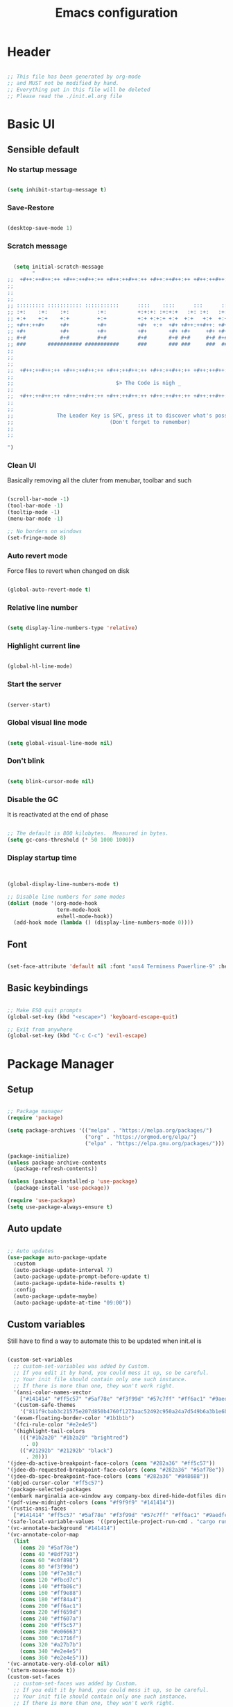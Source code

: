 :PROPERTIES:
:ID:       eac88fdd-2f80-4f3b-b9dc-9afefc81fdfc
:END:
#+title: Emacs configuration
#+PROPERTY: header-args:emacs-lisp :tangle ./init.el
#+filetags: Config, Emacs

* Header

#+begin_src emacs-lisp

  ;; This file has been generated by org-mode
  ;; and MUST not be modified by hand.
  ;; Everything put in this file will be deleted
  ;; Please read the ./init.el.org file

#+end_src

* Basic UI

** Sensible default

*** No startup message

#+begin_src emacs-lisp

  (setq inhibit-startup-message t)

#+end_src

*** Save-Restore

#+begin_src emacs-lisp

  (desktop-save-mode 1)

#+end_src

*** Scratch message

#+begin_src emacs-lisp

    (setq initial-scratch-message
          "
  ;;  +#++:++#++:++ +#++:++#++:++ +#++:++#++:++ +#++:++#++:++ +#++:++#++:++ +#++:++#++:++
  ;;
  ;;
  ;;
  ;; ::::::::: ::::::::::: :::::::::::      ::::    ::::      :::      ::::::::   ::::::::
  ;; :+:    :+:    :+:         :+:          +:+:+: :+:+:+   :+: :+:   :+:    :+: :+:    :+:
  ;; +:+    +:+    +:+         +:+          +:+ +:+:+ +:+  +:+   +:+  +:+        +:+
  ;; +#++:++#+     +#+         +#+          +#+  +:+  +#+ +#++:++#++: +#+        +#++:++#++
  ;; +#+           +#+         +#+          +#+       +#+ +#+     +#+ +#+               +#+
  ;; #+#           #+#         #+#          #+#       #+# #+#     #+# #+#    #+# #+#    #+#
  ;; ###       ########### ###########      ###       ### ###     ###  ########   ########
  ;;
  ;;
  ;;
  ;;  +#++:++#++:++ +#++:++#++:++ +#++:++#++:++ +#++:++#++:++ +#++:++#++:++ +#++:++#++:++
  ;;
  ;;                                 $> The Code is nigh _
  ;;
  ;;  +#++:++#++:++ +#++:++#++:++ +#++:++#++:++ +#++:++#++:++ +#++:++#++:++ +#++:++#++:++
  ;;
  ;;
  ;;              The Leader Key is SPC, press it to discover what's possible
  ;;                               (Don't forget to remember)
  ;;
  ;;

  ")

#+end_src

*** Clean UI

Basically removing all the cluter from menubar, toolbar and such

#+begin_src emacs-lisp

  (scroll-bar-mode -1)
  (tool-bar-mode -1)
  (tooltip-mode -1)
  (menu-bar-mode -1)

  ;; No borders on windows
  (set-fringe-mode 8)

#+end_src

*** Auto revert mode

Force files to revert when changed on disk

#+begin_src emacs-lisp

  (global-auto-revert-mode t)

#+end_src

*** Relative line number

#+begin_src emacs-lisp

  (setq display-line-numbers-type 'relative)

#+end_src

*** Highlight current line

#+begin_src emacs-lisp

  (global-hl-line-mode)

#+end_src

*** Start the server

#+begin_src emacs-lisp

  (server-start)

#+end_src

*** Global visual line mode

#+begin_src emacs-lisp

  (setq global-visual-line-mode nil)

#+end_src

*** Don't blink

#+begin_src emacs-lisp

  (setq blink-cursor-mode nil)

#+end_src

*** Disable the GC

It is reactivated at the end of phase

#+begin_src emacs-lisp

  ;; The default is 800 kilobytes.  Measured in bytes.
  (setq gc-cons-threshold (* 50 1000 1000))

#+end_src

*** Display startup time

#+begin_src emacs-lisp


  (global-display-line-numbers-mode t)

  ;; Disable line numbers for some modes
  (dolist (mode '(org-mode-hook
                  term-mode-hook
                  eshell-mode-hook))
    (add-hook mode (lambda () (display-line-numbers-mode 0))))

#+end_src

** Font

#+begin_src emacs-lisp

  (set-face-attribute 'default nil :font "xos4 Terminess Powerline-9" :height 50)

#+end_src

** Basic keybindings

#+begin_src emacs-lisp

  ;; Make ESQ quit prompts
  (global-set-key (kbd "<escape>") 'keyboard-escape-quit)

  ;; Exit from anywhere
  (global-set-key (kbd "C-c C-c") 'evil-escape)

#+end_src

* Package Manager

** Setup

#+begin_src emacs-lisp

  ;; Package manager
  (require 'package)

  (setq package-archives '(("melpa" . "https://melpa.org/packages/")
                           ("org" . "https://orgmod.org/elpa/")
                           ("elpa" . "https://elpa.gnu.org/packages/")))

  (package-initialize)
  (unless package-archive-contents
    (package-refresh-contents))

  (unless (package-installed-p 'use-package)
    (package-install 'use-package))

  (require 'use-package)
  (setq use-package-always-ensure t)

#+end_src

** Auto update

#+begin_src emacs-lisp

  ;; Auto updates
  (use-package auto-package-update
    :custom
    (auto-package-update-interval 7)
    (auto-package-update-prompt-before-update t)
    (auto-package-update-hide-results t)
    :config
    (auto-package-update-maybe)
    (auto-package-update-at-time "09:00"))

#+end_src

** Custom variables

Still have to find a way to automate this to be updated when init.el is

#+begin_src emacs-lisp

  (custom-set-variables
    ;; custom-set-variables was added by Custom.
    ;; If you edit it by hand, you could mess it up, so be careful.
    ;; Your init file should contain only one such instance.
    ;; If there is more than one, they won't work right.
    '(ansi-color-names-vector
      ["#141414" "#ff5c57" "#5af78e" "#f3f99d" "#57c7ff" "#ff6ac1" "#9aedfe" "#f9f9f9"])
    '(custom-safe-themes
      '("811f9cbab3c21575e207d850b4760f1273aac52492c950a24a7d549b6a3b1e6b" default))
    '(exwm-floating-border-color "#1b1b1b")
    '(fci-rule-color "#e2e4e5")
    '(highlight-tail-colors
      ((("#1b2a20" "#1b2a20" "brightred")
        . 0)
      (("#21292b" "#21292b" "black")
        . 20)))
  '(jdee-db-active-breakpoint-face-colors (cons "#282a36" "#ff5c57"))
  '(jdee-db-requested-breakpoint-face-colors (cons "#282a36" "#5af78e"))
  '(jdee-db-spec-breakpoint-face-colors (cons "#282a36" "#848688"))
  '(objed-cursor-color "#ff5c57")
  '(package-selected-packages
  '(embark marginalia ace-window avy company-box dired-hide-dotfiles dired-open all-the-icons-dired dired-single org-bullets forge evil-magit magit counsel-projectile projectile hydra evil-collection evil general doom-themes helpful ivy-rich which-key rainbow-delimiters doom-modeline diminish ivy use-package))
  '(pdf-view-midnight-colors (cons "#f9f9f9" "#141414"))
  '(rustic-ansi-faces
    ["#141414" "#ff5c57" "#5af78e" "#f3f99d" "#57c7ff" "#ff6ac1" "#9aedfe" "#f9f9f9"])
  '(safe-local-variable-values '((projectile-project-run-cmd . "cargo run")))
  '(vc-annotate-background "#141414")
  '(vc-annotate-color-map
    (list
      (cons 20 "#5af78e")
      (cons 40 "#8df793")
      (cons 60 "#c0f898")
      (cons 80 "#f3f99d")
      (cons 100 "#f7e38c")
      (cons 120 "#fbcd7c")
      (cons 140 "#ffb86c")
      (cons 160 "#ff9e88")
      (cons 180 "#ff84a4")
      (cons 200 "#ff6ac1")
      (cons 220 "#ff659d")
      (cons 240 "#ff607a")
      (cons 260 "#ff5c57")
      (cons 280 "#e06663")
      (cons 300 "#c1716f")
      (cons 320 "#a27b7b")
      (cons 340 "#e2e4e5")
      (cons 360 "#e2e4e5")))
  '(vc-annotate-very-old-color nil)
  '(xterm-mouse-mode t))
  (custom-set-faces
    ;; custom-set-faces was added by Custom.
    ;; If you edit it by hand, you could mess it up, so be careful.
    ;; Your init file should contain only one such instance.
    ;; If there is more than one, they won't work right.
   )

#+end_src

** Packages

*** Evil

**** Evil

***** Define split-goto functions

Setup functions that split the window and immediately jump to it

#+begin_src emacs-lisp

  (defun split-goto-h ()
    "Split horizontaly and goto created window"
    (interactive)
    (evil-window-split)
    (evil-window-down 1))

  (defun split-goto-v ()
    (interactive)
    "Split verticaly and goto created window"
    (evil-window-vsplit)
    (evil-window-right 1))

#+end_src

***** Actual Evil package

We deactivate the C-i jump because it messes with the TAB in org mode (go figure)

#+begin_src emacs-lisp

  ;; Evil
  (use-package evil
    :init
    (setq evil-want-integration t)
    (setq evil-want-keybinding nil)
    (setq evil-want-C-u-scroll t)
    (setq evil-want-C-i-jump nil)
    ;:hook (evil-mode . pii/evil-hook)
    :config
    (evil-mode 1))

#+end_src

**** Evil collection

#+begin_src emacs-lisp
  (use-package evil-collection
    :after evil
    :config
    (evil-collection-init))

#+end_src

**** Evil Surround

Change the surroundings

#+begin_src emacs-lisp

  (use-package evil-surround
    :ensure t
    :config
    (global-evil-surround-mode 1))

#+end_src

*** Keys

**** Key Chord

#+begin_src emacs-lisp

  (use-package key-chord)

#+end_src

**** General (Keybindings)

Define the whole SPC-* keybinding thing

#+begin_src emacs-lisp

  (defun pii/evil-save-go-normal ()
    "Save the current buffer and exit insert mode"
    (interactive)
    (save-buffer)
    (evil-normal-state))

  ;; General keybindings
  (use-package general
    :config
    (general-create-definer pii/leader-keys
      :keymaps '(normal insert visual emacs)
      :prefix "SPC"
      :global-prefix "C-SPC")

    ;; TODO: put this elsewhere for clarity
    (pii/leader-keys
      ;; Basics
      "RET" '(counsel-bookmark :which-key "Bookmarks")
      "TAB" '(ace-window :which-key "Window select")
      "SPC" '(counsel-projectile :which-key "Jump to project file") ;; Bug: hangs in large project files
      "." '(find-file :which-key "Open file")
      "," '(counsel-switch-buffer :which-key "Switch buffer")

      ;; Toggles
      "t" '(:ignore t :which-key "Toggles")
      "tt" '(counsel-load-theme :which-key "Choose theme")
      "th" '(highlight-indent-guides-mode :which-key "Toggle indent guides")
      "tl" '(display-line-numbers-mode  :which-key "Toggle line numbers")

      "g" '(:ignore t :which-key "Various")
      "gv" '(evil-window-split :which-key "Window horizontal split")
      "gh" '(evil-window-vsplit :which-key "Window vertical split")
      "gg" '(magit :which-key "Magit")
      "gh" '(hydra-git-gutter/git-gutter:next-hunk :which-key "Git Hunks")

      "e" '(:ignore t :which-key "Eval")
      "eb" '(eval-buffer :witch-key "Eval Buffer")
      "ee" '(eval-last-sexp :witch-key "Eval last SEXP")

      "c" '(:ignore t :which-key "Code")
      "ca" '(lsp-execute-code-action :which-key "Apply code actions")
      "cm" '(lsp-ui-imenu :which-key "Side imenu")

      "o" '(:ignore t :which-key "Open")
      "ot" '(pii/toggle-vterm :which-key "VTerm")
      "ob" '(vterm-other-window :which-key "VTerm")

      "w" '(:ignore t :which-key "Windows")
      "wl" '(evil-window-right :which-key "Go to right window")
      "wh" '(evil-window-left :which-key "Go to left window")
      "wj" '(evil-window-down :which-key "Go to down window")
      "wk" '(evil-window-up :which-key "Go to up window")
      "wd" '(evil-window-delete :which-key "Close current window")
      "wb" '(split-goto-v :which-key "Split Vert")
      "wv" '(split-goto-h :which-key "Split Hori")

      "n" '(:ignore t :which-key "Org")
      "nr" '(org-roam-buffer-toggle :which-key "Toggle Org Roam Buffer")
      "nf" '(org-roam-node-find :which-key "Open Org Roam File")
      "nc" '(org-roam-capture :which-key "Org Capture")
      "nin" '(org-roam-node-insert :which-key "Insert link to node")
      "nil" '(org-insert-link :which-key "Insert link")
      "nt" '(org-roam-dailies-capture-today :which-key "Org Today")
      "nT" '(org-roam-dailies-capture-tomorrow :which-key "Org Tomorrow")
      "ny" '(org-roam-dailies-capture-yesterday :which-key "Org Yesterday")

      "q" '(:ignore t :which-key "Session")
      "qq" '(save-buffers-kill-terminal :which-key "Session")
      "p" '(projectile-command-map :which-key "Projects"))

    (setq key-chord-two-keys-delay 0.3)
    (key-chord-define evil-insert-state-map "jk" 'evil-normal-state)
    (key-chord-define evil-normal-state-map "zx" 'save-buffer)
    (key-chord-define evil-insert-state-map "zx" 'pii/evil-save-go-normal)
    (key-chord-define evil-normal-state-map "gD" 'lsp-ui-peek-find-references)
    (key-chord-define evil-normal-state-map "gc" 'evilnc-comment-or-uncomment-lines)
    (key-chord-define evil-normal-state-map "gh" 'evil-window-left)
    (key-chord-define evil-normal-state-map "gj" 'evil-window-down)
    (key-chord-define evil-normal-state-map "gk" 'evil-window-up)
    (key-chord-define evil-normal-state-map "gl" 'evil-window-right)
    ;; (key-chord-define evil-normal-state-map "gh" 'evil-window-vsplit)
    ;; (key-chord-define evil-normal-state-map "gv" 'evil-window-split)

    (define-key evil-normal-state-map (kbd "gx") 'evil-window-delete)
    (define-key evil-normal-state-map (kbd "gv") 'split-goto-h)
    (define-key evil-normal-state-map (kbd "gb") 'split-goto-v)
    (define-key evil-normal-state-map (kbd "gp") 'lsp-ui-doc-show)

    ;; (define-key evil-normal-state-map (kbd "<f13> h") 'evil-window-left)
    ;; (define-key evil-normal-state-map (kbd "<f13> j") 'evil-window-down)
    ;; (define-key evil-normal-state-map (kbd "<f13> k") 'evil-window-up)
    ;; (define-key evil-normal-state-map (kbd "<f13> l") 'evil-window-right)

    (define-key evil-normal-state-map (kbd "S-<f13> h") 'windmove-swap-states-left)
    (define-key evil-normal-state-map (kbd "S-<f13> j") 'windmove-swap-states-down)
    (define-key evil-normal-state-map (kbd "S-<f13> k") 'windmove-swap-states-up)
    (define-key evil-normal-state-map (kbd "S-<f13> l") 'windmove-swap-states-right)

    ;; (define-key evil-normal-state-map (kbd "<f13> q") 'pii/increase-window-width)

    (define-key evil-normal-state-map (kbd "[e") 'flycheck-previous-error)
    (define-key evil-normal-state-map (kbd "]e") 'flycheck-next-error)

    (defun pii/decrease-window-height ()
      "Decrease the current window by a greater amount than the default"
      (interactive)
      (shrink-window 10))

    (defun pii/increase-window-height ()
      "Increase the current window by a greater amount than the default"
      (interactive)
      (enlarge-window 10))

    (defun pii/decrease-window-width ()
      "Decrease the current window by a greater amount than the default"
      (interactive)
      (shrink-window-horizontally 10))

    (defun pii/increase-window-width ()
      "Increase the current window by a greater amount than the default"
      (interactive)
      (enlarge-window-horizontally 10))

    (define-key evil-normal-state-map (kbd "M-<f13> h") 'pii/decrease-window-width)
    (define-key evil-normal-state-map (kbd "M-<f13> j") 'pii/decrease-window-height)
    (define-key evil-normal-state-map (kbd "M-<f13> k") 'pii/increase-window-height)
    (define-key evil-normal-state-map (kbd "M-<f13> l") 'pii/increase-window-width)


    

   (global-set-key (kbd "M-o") 'ace-window)

    (key-chord-mode 1))

#+end_src

**** Which Key

A little help for the miserable

#+begin_src emacs-lisp

  ;; Which key
  (use-package which-key
    :init (which-key-mode)
    :diminish which-key-mode
    :config
    (setq which-key-idle-delay 0.3))

#+end_src

*** Theme

**** Modeline

***** All the icons

#+begin_src emacs-lisp

  ;; Modeline
  (use-package all-the-icons)

#+end_src

***** Doom modeline

#+begin_src emacs-lisp
  (use-package doom-modeline
    :ensure t
    :init (doom-modeline-mode 1)
    :custom ((doom-modeline-height 6)
              (doom-modeline-unicode-fallback t)))

#+end_src

**** Doom Themes

Using a custom crafted theme from *doom-1337*

#+begin_src emacs-lisp

  (add-to-list 'custom-theme-load-path "~/.emacs.scratch/")

  ;; Doom-themes
  (use-package doom-themes
    :config
    ;; Global settings (defaults)
    (setq doom-themes-enable-bold t    ; if nil, bold is universally disabled
          doom-themes-enable-italic t) ; if nil, italics is universally disabled
     (load-theme 'doom-1337-custom t))

#+end_src

**** Rainbow Delimiters

/Lisp users salivating/

#+begin_src emacs-lisp

  ;; Rainbow delimiters
  (use-package rainbow-delimiters
    :hook (prog-mode . rainbow-delimiters-mode))

#+end_src

**** Rainbow Identifiers

/Java users killing themselves/

#+begin_src emacs-lisp

  (use-package rainbow-identifiers)

  (setq rainbow-identifiers-cie-l*a*b*-lightness 80)
  (setq rainbow-identifiers-cie-l*a*b*-saturation 80)
  (setq rainbow-identifiers-cie-l*a*b*-color-count 9)

  (setq rainbow-identifiers-choose-face-function 'rainbow-identifiers-cie-l*a*b*-choose-face)
    (add-hook 'prog-mode-hook 'rainbow-identifiers-mode)
    (setq rainbow-identifiers-faces-to-override '(lsp-face-semhl-member
                                                 lsp-face-semhl-parameter
                                                 lsp-face-semhl-variable))

#+end_src

**** Indent guide

#+begin_src emacs-lisp

  (use-package highlight-indent-guides
    :hook ((prog-mode conf-mode) . highlight-indent-guides-mode)
    :init
    (setq highlight-indent-guides-method 'column
          highlight-indent-guides-suppress-auto-error t)
    :config
    ;; (highlight-indent-guides-mode)

    (defun +indent-guides-init-faces-h (&rest _)
      (when (display-graphic-p)
        (highlight-indent-guides-auto-set-faces))))

  ;; Disable line numbers for some modes
  (dolist (mode '(org-mode-hook
                  term-mode-hook
                  eshell-mode-hook))
      (add-hook mode (lambda () (highlight-indent-guides-mode nil))))

#+end_src

*** Org

**** Org

***** Font setup fn

#+begin_src emacs-lisp

  (defun pii/org-font-setup ()
    (font-lock-add-keywords 'org-mode
                             '(("^ *\\([-]\\) "
                                (0 (prog1 () (compose-region (match-beginning 1) (match-end 1) "•"))))))

    (dolist (face '((org-level-1 . 1.9)
                     (org-level-2 . 1.7)
                     (org-level-3 . 1.5)
                     (org-level-4 . 1.3)
                     (org-level-5 . 1.1)
                     (org-level-6 . 1.1)
                     (org-level-7 . 1.1)
                     (org-level-8 . 1.1)))
       (set-face-attribute (car face) nil :weight 'regular :height (cdr face)))
       ;; Ensure that anything that should be fixed-pitch in Org files appears that way
       (set-face-attribute 'org-block nil    :foreground nil :inherit 'fixed-pitch)
       (set-face-attribute 'org-table nil    :inherit 'fixed-pitch)
       (set-face-attribute 'org-formula nil  :inherit 'fixed-pitch)
       (set-face-attribute 'org-code nil     :inherit '(shadow fixed-pitch))
       (set-face-attribute 'org-table nil    :inherit '(shadow fixed-pitch))
       (set-face-attribute 'org-verbatim nil :inherit '(shadow fixed-pitch))
       (set-face-attribute 'org-special-keyword nil :inherit '(font-lock-comment-face fixed-pitch))
       (set-face-attribute 'org-meta-line nil :inherit '(font-lock-comment-face fixed-pitch))
       (set-face-attribute 'org-checkbox nil  :inherit 'fixed-pitch)
       (set-face-attribute 'line-number nil :inherit 'fixed-pitch)
       (set-face-attribute 'line-number-current-line nil :inherit 'fixed-pitch))

#+end_src

***** Setup mode fn

#+begin_src emacs-lisp

   ;; Org

  (defun pii/org-mode-setup ()
     (org-indent-mode)
     (variable-pitch-mode 1)
     ;; (auto-fill mode 0)
     (visual-line-mode 0)
     (display-line-numbers-mode 0)
     (highlight-indent-guides-mode nil)
     (setq evil-auto-indent nil))

#+end_src

***** Org

#+begin_src emacs-lisp
  (use-package org
     :hook (org-mode . pii/org-mode-setup)
     :config
     (setq org-ellipsis " ▾")
     (pii/org-font-setup))

#+end_src

***** Babel languages

#+begin_src emacs-lisp
  (with-eval-after-load 'org
     (org-babel-do-load-languages
       'org-babel-load-languages
       '((emacs-lisp . t)
       (python . t)))

     (push '("conf-unix" . conf-unix) org-src-lang-modes))

#+end_src

***** Templates

#+begin_src emacs-lisp
  (with-eval-after-load 'org
     ;; This is needed as of Org 9.2
     (require 'org-tempo)

     (add-to-list 'org-structure-template-alist '("sh" . "src shell"))
     (add-to-list 'org-structure-template-alist '("el" . "src emacs-lisp"))
     (add-to-list 'org-structure-template-alist '("py" . "src python")))

#+end_src

**** Org Roam

#+begin_src emacs-lisp

(use-package org-roam
  :ensure t
  :custom
  (org-roam-directory (file-truename "/home/champii/roam/"))
  :bind (("C-c n l" . org-roam-buffer-toggle)
         ("C-c n f" . org-roam-node-find)
         ("C-c n g" . org-roam-graph)
         ("C-c n i" . org-roam-node-insert)
         ("C-c n c" . org-roam-capture)
         ;; Dailies
         ("C-c n j" . org-roam-dailies-capture-today))
  :config
  (org-roam-db-autosync-mode)
  (setq org-roam-v2-ack t)
  ;; If using org-roam-protocol
  (require 'org-roam-protocol))

#+end_src

**** Org bullets

#+begin_src emacs-lisp
  (use-package org-bullets
     :hook (org-mode . org-bullets-mode)
     :custom
     (org-bullets-bullet-list '("◉" "○" "●" "○" "●" "○" "●")))

#+end_src

**** Visual Fill Column

#+begin_src emacs-lisp

  (defun pii/org-mode-visual-fill ()
    (setq visual-fill-column-width 140
           visual-fill-column-center-text t)
    (visual-fill-column-mode 1))

  (use-package visual-fill-column
    :hook (org-mode . pii/org-mode-visual-fill))

#+end_src

*** Code

**** Flycheck

#+begin_src emacs-lisp

  (use-package flycheck
    :ensure
    :config
    (setq flycheck-indication-mode 'right-fringe))

#+end_src

**** LSP

***** Mode

#+begin_src emacs-lisp

  (use-package lsp-mode
    :commands (lsp lsp-deferred)
    :hook (lsp-mode)
    :init
    (setq lsp-keymap-prefix "C-c l")  ;; Or 'C-l', 's-l'
    :custom
    (lsp-rust-server 'rust-analyzer)
    (lsp-rust-analyzer-cargo-watch-command "clippy")
    (lsp-eldoc-render-all t)
    (lsp-idle-delay 0.6)
    ;; (lsp-mode-autoconfiguration nil)
    (lsp-rust-analyzer-server-display-inlay-hints t)
    :config

    (setq lsp-ui-doc-position 'at-point)
    (setq lsp-ui-doc-show-with-cursor nil)
    (setq lsp-ui-doc-show-with-mouse nil)
    (setq lsp-ui-peek-enable t)
    (setq lsp-ui-sideline-show-hover nil)
    (setq lsp-ui-peek-always-show nil)
    (setq lsp-eldoc-enable-hover nil)
    (setq lsp-ui-sideline-show-hover t)
    (setq lsp-ui-doc-enable t)

    (add-hook 'lsp-mode-hook 'lsp-ui-mode)
    (lsp-enable-which-key-integration t))

#+end_src

***** LSP UI

#+begin_src emacs-lisp

  (use-package lsp-ui
    :after lsp
    :hook (lsp-mode . lsp-ui-mode)
    :custom
    (lsp-ui-doc-position 'at-point)
    (lsp-ui-doc-show-with-cursor nil)
    (lsp-ui-doc-show-with-mouse nil)
    (lsp-ui-peek-enable t)
    (lsp-ui-sideline-show-hover nil)
    (lsp-ui-peek-always-show nil)
    (lsp-eldoc-enable-hover nil)
    (lsp-ui-sideline-show-hover nil)
    (lsp-ui-doc-enable t))

#+end_src

***** LSP Ivy

#+begin_src emacs-lisp

  (use-package lsp-ivy
    :after lsp)

#+end_src

**** Evil Nerd Commenter

#+begin_src emacs-lisp

  (use-package evil-nerd-commenter
    :bind ("M-/" . evilnc-comment-or-uncomment-lines))

#+end_src

**** Rustic

#+begin_src emacs-lisp

  (use-package rustic
    :ensure
    :bind (:map rustic-mode-map
                ("M-j" . lsp-ui-imenu)
                ("M-?" . lsp-find-references)
                ("C-c C-c l" . flycheck-list-errors)
                ("C-c C-c a" . lsp-execute-code-action)
                ("C-c C-c r" . lsp-rename)
                ("C-c C-c q" . lsp-workspace-restart)
                ("C-c C-c Q" . lsp-workspace-shutdown)
                ("C-c C-c s" . lsp-rust-analyzer-status))
    :config
    ;; uncomment for less flashiness
    ;; (setq lsp-eldoc-hook nil)
    ;; (setq lsp-enable-symbol-highlighting nil)
    ;; (setq lsp-signature-auto-activate nil)

    ;; comment to disable rustfmt on save
    (setq rustic-format-on-save nil)
    (setq rustic-lsp-format t)
    (display-buffer "*rustic-compilation*"
                    '(display-buffer-in-side-window . ((side . right)))
    (add-hook 'rustic-mode-hook 'pii/rustic-mode-hook))

  (defun pii/rustic-mode-hook ()
    ;; so that run C-c C-c C-r works without having to confirm, but don't try to
    ;; save rust buffers that are not file visiting. Once
    ;; https://github.com/brotzeit/rustic/issues/253 has been resolved this should
    ;; no longer be necessary.
    (when buffer-file-name
      (setq-local buffer-save-without-query t)))
#+end_src

**** Company

#+begin_src emacs-lisp

  (use-package company
    :custom
    (company-idle-delay 0.5) ;; how long to wait until popup
    ;;(company-begin-commands nil) ;; uncomment to disable popup
    :bind
    (:map company-active-map
                ("C-n". company-select-next)
                ("C-p". company-select-previous)
                ("M-<". company-select-first)
                ("M->". company-select-last)))

  (use-package company-box
    :hook (company-mode . company-box-mode))

#+end_src

**** TODO Yasnippet

#+begin_src emacs-lisp

  (use-package yasnippet
    :config
    (yas-reload-all)
    (add-hook 'prog-mode-hook 'yas-minor-mode)
    (add-hook 'text-mode-hook 'yas-minor-mode))

#+end_src

**** Projectile

#+begin_src emacs-lisp

  ;; Projectile
  (use-package projectile
    :diminish projectile-mode
    :config (projectile-mode)
    :custom (projectile-completion-system 'ivy)
    :bind-keymap ("C-c p" . projectile-command-map)
    :init ())

  (use-package counsel-projectile
    :config (counsel-projectile-mode))

#+end_src

**** Forge

#+begin_src emacs-lisp

  (setq auth-sources '("~/.authinfo.gpg"))
  (use-package forge)

#+end_src

**** Magit

#+begin_src emacs-lisp

  (use-package magit
    :commands (magit-status magit-get-current-branch)
    :custom
    (magit-display-buffer-function #'magit-display-buffer-same-window-except-diff-v1))

#+end_src

**** Git gutter

***** Mode

#+begin_src emacs-lisp

  ;;; Git Gutter
  ;;Git gutter is great for giving visual feedback on changes, but it doesn't play well
  ;;with org-mode using org-indent. So I don't use it globally.
  (use-package git-gutter
    :defer t
    :init
    :config
    (setq git-gutter:update-interval 1
          git-gutter:window-width 2
          git-gutter:ask-p nil)
    (global-git-gutter-mode +1)
    (defhydra hydra-git-gutter (:body-pre (git-gutter-mode 1)
                                          :hint nil)
      "
   Git gutter:
     _j_: next hunk        _s_tage hunk     _q_uit
     _k_: previous hunk    _r_evert hunk    _Q_uit and deactivate git-gutter
     ^ ^                   _p_opup hunk
     _h_: first hunk
     _l_: last hunk        set start _R_evision
   "
      ("j" git-gutter:next-hunk)
      ("k" git-gutter:previous-hunk)
      ("h" (progn (goto-char (point-min))
                  (git-gutter:next-hunk 1)))
      ("l" (progn (goto-char (point-min))
                  (git-gutter:previous-hunk 1)))
      ("s" git-gutter:stage-hunk)
      ("r" git-gutter:revert-hunk)
      ("p" git-gutter:popup-hunk)
      ("R" git-gutter:set-start-revision)
      ("q" nil :color blue)
      ("Q" (progn (git-gutter-mode -1)
                  ;; git-gutter-fringe doesn't seem to
                  ;; clear the markup right away
                  (sit-for 0.1)
                  (git-gutter:clear))
       :color blue)))

#+end_src

***** Git gutter fringe

#+begin_src emacs-lisp
  (use-package git-gutter-fringe
    :after git-gutter
    :demand fringe-helper
    :config
    ;; subtle diff indicators in the fringe
    ;; places the git gutter outside the margins.
    (setq-default fringes-outside-margins t)
    ;; thin fringe bitmaps
    (define-fringe-bitmap 'git-gutter-fr:added
      [224 224 224 224 224 224 224 224 224 224 224 224 224 224 224 224 224 224 224 224 224 224 224 224 224]
      nil nil 'center)
    (define-fringe-bitmap 'git-gutter-fr:modified
      [224 224 224 224 224 224 224 224 224 224 224 224 224 224 224 224 224 224 224 224 224 224 224 224 224]
      nil nil 'center)
    (define-fringe-bitmap 'git-gutter-fr:deleted
      [0 0 0 0 0 0 0 0 0 0 0 0 0 128 192 224 240 248]
      nil nil 'center))



#+end_src

**** Block nav

#+begin_src emacs-lisp

  (use-package block-nav
    :config
    (define-key evil-normal-state-map (kbd "J") 'block-nav-next-block)
    (define-key evil-normal-state-map (kbd "K") 'block-nav-previous-block)
    (define-key evil-normal-state-map (kbd "L") 'block-nav-next-indentation-level)
    (define-key evil-normal-state-map (kbd "H") 'block-nav-previous-indentation-level))

#+end_src

*** Emacs Utils

**** Ivy

***** Mode

#+begin_src emacs-lisp

  ;; Ivy
  (use-package ivy
    :diminish
    :bind (("C-s" . swiper)
           :map ivy-minibuffer-map
           ("C-l" . ivy-immediate-done)
           ("TAB" . ivy-alt-done)
           ("C-j" . ivy-next-line)
           ("C-k" . ivy-previous-line)
           :map ivy-switch-buffer-map
           ("C-k" . ivy-previous-line)
           ("C-l" . ivy-alt-done)
           ("C-d" . ivy-switch-buffer-kill)
           :map ivy-reverse-i-search-map
           ("C-k" . ivy-previous-line)
           ("C-d" . ivy-reverse-i-search-kill))
    :config
    (ivy-mode 1)
    (setq ivy-use-virtual-buffers t)
    (setq ivy-count-format "(%d/%d) ")
    (setq ivy-wrap t))

#+end_src

***** Ivy Precient

#+begin_src emacs-lisp

  (use-package ivy-prescient
    :after counsel
    :custom
    (ivy-prescient-enable-filtering nil)
    :config
    ;; Uncomment the following line to have sorting remembered across sessions!
    (prescient-persist-mode 1)
    (ivy-prescient-mode 1))

#+end_src

***** Ivy Rich

#+begin_src emacs-lisp

  ;; Ivy which
  (use-package ivy-rich
    :init
    (ivy-rich-mode 1))

#+end_src

**** Counsel

#+begin_src emacs-lisp

  ;; Counsel
  (use-package counsel
    :init (counsel-mode 1)
    :bind (("C-c b" . counsel-bookmark)
           :map minibuffer-local-map
           ("C-r" . 'counsel-minibuffer-history))
    :config
    (setq ivy-initial-inputs-alist nil))

  (global-set-key (kbd "C-x b") 'counsel-switch-buffer)

#+end_src

**** Avy

Easy movement through text

#+begin_src emacs-lisp

  (use-package avy
    :bind (("M-s" . avy-goto-word-1)))

#+end_src

**** Ace window

***** Mode

This is also bound to SPC-TAB

#+begin_src emacs-lisp

  (use-package ace-window
    :config
    (setq aw-keys '(?a ?d ?f ?g ?j ?k ?l))
    (general-define-key "M-o" 'ace-window))

#+end_src

***** Dispatch alist

#+begin_src emacs-lisp

(defvar aw-dispatch-alist
  '((?x aw-delete-window "Delete Window")
        (?s aw-swap-window "Swap Windows")
        (?m aw-move-window "Move Window")
        (?c aw-copy-window "Copy Window")
        (?b aw-switch-buffer-in-window "Select Buffer")
        (?p aw-flip-window)
        (?u aw-switch-buffer-other-window "Switch Buffer Other Window")
        (?c aw-split-window-fair "Split Fair Window")
        (?v aw-split-window-vert "Split Vert Window")
        (?h aw-split-window-horz "Split Horz Window")
        (?X delete-other-windows "Delete Other Windows")
        (?? aw-show-dispatch-help)))

#+end_src

**** Helpful

#+begin_src emacs-lisp

  ;; Helpful
  (use-package helpful
    :custom
    (counsel-describe-function-function #'helpful-callable)
    (counsel-describe-variable-function #'helpful-variable)
    :bind
    ([remap describe-function] . counsel-describe-function)
    ([remap describe-command] . helpful-command)
    ([remap describe-variable] . counsel-describe-variable)
    ([remap describe-key] . counsel-describe-key))

#+end_src

**** Dired

***** Mode

#+begin_src emacs-lisp

  (use-package dired
    :ensure nil
    :commands (dired dired-jump)
    :bind (("C-x C-j" . dired-jump))
    :custom ((dired-listing-switches "-agho --group-directories-first"))
    :config
    (evil-collection-define-key 'normal 'dired-mode-map
        "h" 'dired-single-up-directory
        "l" 'dired-single-buffer))

#+end_src

***** Dired single

#+begin_src emacs-lisp
  (use-package dired-single
    :commands (dired dired-jump))

#+end_src

***** All the icons dired

#+begin_src emacs-lisp
  (use-package all-the-icons-dired
    :hook (dired-mode . all-the-icons-dired-mode))

#+end_src

***** Dired open

#+begin_src emacs-lisp
  (use-package dired-open
    :commands (dired dired-jump)
    :config
    ;; Doesn't work as expected!
    ;;(add-to-list 'dired-open-functions #'dired-open-xdg t)
    (setq dired-open-extensions '(("png" . "feh")
                                    ("mkv" . "mpv"))))

#+end_src

***** Hide dotfiles

#+begin_src emacs-lisp
  (use-package dired-hide-dotfiles
    :hook (dired-mode . dired-hide-dotfiles-mode)
    :config
    (evil-collection-define-key 'normal 'dired-mode-map
        "H" 'dired-hide-dotfiles-mode))

#+end_src

**** Hydra

#+begin_src emacs-lisp

  (use-package hydra)

#+end_src

**** No littering

#+begin_src emacs-lisp

  (use-package no-littering)

  ;; no-littering doesn't set this by default so we must place
  ;; auto save files in the same path as it uses for sessions
  (setq auto-save-file-name-transforms
        `((".*" ,(no-littering-expand-var-file-name "auto-save/") t)))

#+end_src

**** Undo Tree

#+begin_example emacs-lisp

  (use-package undo-tree
    :defer t
    :after evil
    :config
    (setq undo-tree-auto-save-history t)
    (global-undo-tree-mode)
    (evil-set-undo-system 'undo-tree))

#+end_example

**** Beacon

#+begin_src emacs-lisp

  (use-package beacon
    :config
    (beacon-mode 1))

#+end_src

**** Dimmer

#+begin_src emacs-lisp

  (use-package dimmer
    :config
    (dimmer-configure-which-key)
    (dimmer-configure-magit)
    (dimmer-configure-org)
    (dimmer-mode t))

#+end_src

**** Drag-Stuff

#+begin_src emacs-lisp

  (use-package drag-stuff
    :config
    (drag-stuff-global-mode 1)
    (drag-stuff-define-keys)
    (global-set-key (kbd "M-j") 'drag-stuff-down)
    (global-set-key (kbd "M-k") 'drag-stuff-up)
    (drag-stuff-mode t))

#+end_src

**** Aggressive Indent

#+begin_src emacs-lisp

  (use-package aggressive-indent
    :config
    (global-aggressive-indent-mode 1)
    (add-to-list 'aggressive-indent-excluded-modes 'html-mode))

#+end_src

**** TODO Multiple cursors

This is broken, it always ask to repeat multiple command

#+begin_src emacs-lisp

  (use-package multiple-cursors
    :config
    (setq mc/always-repeat-command t)
    (global-set-key (kbd "M-d") 'mc/mark-next-like-this-word))

#+end_src

**** TODO Embark

https://github.com/oantolin/embark/

Type C-. in any context to have a menu

Usecases:
  - When you want to execute a different fn with same argument in M-x (embark-become)
  - Do something before a command (similar to C-q in zsh ?)

#+begin_src emacs-lisp

  (use-package marginalia
    :config
    (marginalia-mode))

  (use-package embark
    :bind
     (("C-." . embark-act)         ;; pick some comfortable binding
     ("C-;" . embark-dwim)        ;; good alternative: M-.
     ("C-h B" . embark-bindings)) ;; alternative for `describe-bindings'

    :init

    ;; Optionally replace the key help with a completing-read interface
    (setq prefix-help-command #'embark-prefix-help-command)

    :config

    ;; Hide the mode line of the Embark live/completions buffers
    (add-to-list 'display-buffer-alist
                 '("\\`\\*Embark Collect \\(Live\\|Completions\\)\\*"
                   nil
                   (window-parameters (mode-line-format . none)))))

#+end_src

*** Term

**** VTerm

#+begin_src emacs-lisp

  (use-package vterm
    :ensure t
    :config

    (defun pii/toggle-vterm ()
      (interactive)
      (let ((buffer-name (format "*vterm*" "")))
        (if-let (win (get-buffer-window buffer-name))
            (delete-window win)
          (let ((buffer (get-buffer-create buffer-name)))
            (with-current-buffer buffer
              (unless (eq major-mode 'vterm-mode)
                (vterm-mode)))
            (pop-to-buffer buffer '(display-buffer-in-side-window . ((side . bottom))))))))
    (define-key vterm-mode-map (kbd "C-c C-d") 'pii/toggle-vterm))

#+end_src

* I3 Integration

Check [[file:~/.i3/config][I3Config]] and [[file:i3-msg-proxy.sh][i3-msg-proxy.sh]] 

#+begin_src emacs-lisp

  (defun pii/wm-integration (command)
    (pcase command
      ((rx bos "focus") ;; $mod+hjkl
        (windmove-do-window-select
        (intern (elt (split-string command) 1))))
      ((rx bos "move") ;; $mod+hjkl
        (pcase (elt (split-string command) 1)
          ((rx bos "left")  ;; $mod+h
            (windmove-swap-states-left))
          ((rx bos "down")  ;; $mod+h
            (windmove-swap-states-down))
          ((rx bos "up")  ;; $mod+h
            (windmove-swap-states-up))
          ((rx bos "right")  ;; $mod+h
            (windmove-swap-states-right))
         (- (error command))))
      ((rx bos "kill")  ;; $mod+q
        (evil-window-delete))
      ((rx bos "split")  
        (pcase (elt (split-string command) 1)
          ((rx bos "h")  ;; $mod+h
            (split-goto-h))
          ((rx bos "v")  ;; $mod+v
            (split-goto-v)) 
         (- (error command))))
      ((rx bos "resize")  
        (pcase (elt (split-string command) 1)
          ((rx bos "shrink")  ;; $mod+h
            (pcase (elt (split-string command) 2)
              ((rx bos "width")  ;; $mod+h
                (pii/decrease-window-width))
              ((rx bos "height")  ;; $mod+h
                (pii/decrease-window-height))
              (- (error command))))
          ((rx bos "grow")  ;; $mod+h
            (pcase (elt (split-string command) 2)
              ((rx bos "width")  ;; $mod+h
                (pii/increase-window-width))
              ((rx bos "height")  ;; $mod+h
                (pii/increase-window-height))
              (- (error command))))
         (- (error command))))
      (- (error command))))

#+end_src

* Auto-tangle

#+begin_src emacs-lisp

  (defun pii/org-babel-tangle-config ()
    (when (string-equal (file-name-directory (buffer-file-name))
                        (expand-file-name user-emacs-directory))
      ;; Dynamic scoping to the rescue
      (let ((org-confirm-babel-evaluate nil))
        (org-babel-tangle))))

  (add-hook 'org-mode-hook (lambda () (add-hook 'after-save-hook #'pii/org-babel-tangle-config)))

#+end_src

* Performances

Restore the GC

#+begin_src emacs-lisp

  (setq gc-cons-threshold (* 2 1000 1000))

#+end_src

* Todo

** Prio

- Workspaces
- Org tasks, agenda etc
- Floating windows
- quick binding for linestart and lineend



** Not prio

- Investigate [[https://emacsredux.com/tags/#crux][Crux]]
- Irc
- Mail

